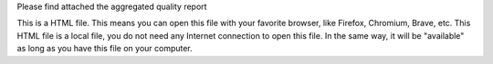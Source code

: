Please find attached the aggregated quality report

This is a HTML file. This means you can open this file with your favorite browser, like Firefox, Chromium, Brave, etc. This HTML file is a local file, you do not need any Internet connection to open this file. In the same way, it will be "available" as long as you have this file on your computer.

